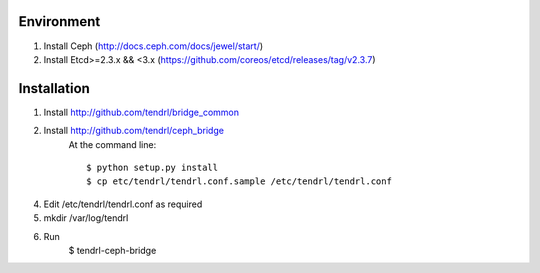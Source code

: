 ===========
Environment
===========

1. Install Ceph (http://docs.ceph.com/docs/jewel/start/)
2. Install Etcd>=2.3.x && <3.x (https://github.com/coreos/etcd/releases/tag/v2.3.7)


============
Installation
============


1. Install http://github.com/tendrl/bridge_common
2. Install http://github.com/tendrl/ceph_bridge
    At the command line::

    $ python setup.py install
    $ cp etc/tendrl/tendrl.conf.sample /etc/tendrl/tendrl.conf

4. Edit /etc/tendrl/tendrl.conf as required
5. mkdir /var/log/tendrl
6. Run
    $ tendrl-ceph-bridge